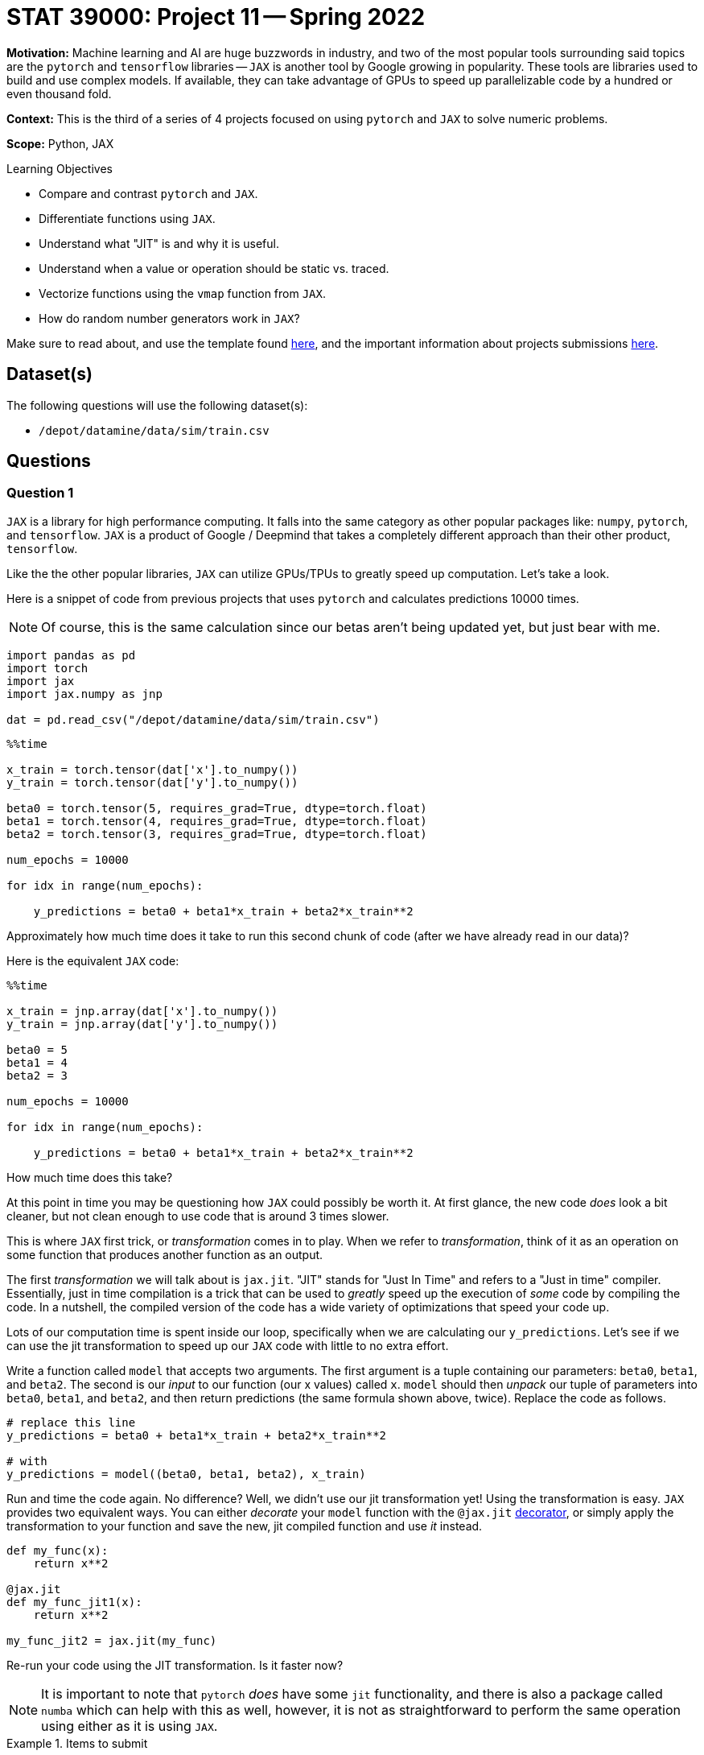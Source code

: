 = STAT 39000: Project 11 -- Spring 2022

**Motivation:** Machine learning and AI are huge buzzwords in industry, and two of the most popular tools surrounding said topics are the `pytorch` and `tensorflow` libraries — `JAX` is another tool by Google growing in popularity. These tools are libraries used to build and use complex models. If available, they can take advantage of GPUs to speed up parallelizable code by a hundred or even thousand fold.

**Context:**  This is the third of a series of 4 projects focused on using `pytorch` and `JAX` to solve numeric problems.

**Scope:** Python, JAX

.Learning Objectives
****
- Compare and contrast `pytorch` and `JAX`.
- Differentiate functions using `JAX`. 
- Understand what "JIT" is and why it is useful.
- Understand when a value or operation should be static vs. traced.
- Vectorize functions using the `vmap` function from `JAX`. 
- How do random number generators work in `JAX`?
****

Make sure to read about, and use the template found xref:templates.adoc[here], and the important information about projects submissions xref:submissions.adoc[here].

== Dataset(s)

The following questions will use the following dataset(s):

- `/depot/datamine/data/sim/train.csv`

== Questions

=== Question 1

`JAX` is a library for high performance computing. It falls into the same category as other popular packages like: `numpy`, `pytorch`, and `tensorflow`. `JAX` is a product of Google / Deepmind that takes a completely different approach than their other product, `tensorflow`. 

Like the the other popular libraries, `JAX` can utilize GPUs/TPUs to greatly speed up computation. Let's take a look.

Here is a snippet of code from previous projects that uses `pytorch` and calculates predictions 10000 times.

[NOTE]
====
Of course, this is the same calculation since our betas aren't being updated yet, but just bear with me.
====

[source,python]
----
import pandas as pd
import torch
import jax
import jax.numpy as jnp

dat = pd.read_csv("/depot/datamine/data/sim/train.csv")
----

[source,python]
----
%%time

x_train = torch.tensor(dat['x'].to_numpy())
y_train = torch.tensor(dat['y'].to_numpy())

beta0 = torch.tensor(5, requires_grad=True, dtype=torch.float)
beta1 = torch.tensor(4, requires_grad=True, dtype=torch.float)
beta2 = torch.tensor(3, requires_grad=True, dtype=torch.float)

num_epochs = 10000

for idx in range(num_epochs):

    y_predictions = beta0 + beta1*x_train + beta2*x_train**2
----

Approximately how much time does it take to run this second chunk of code (after we have already read in our data)?

Here is the equivalent `JAX` code:

[source,python]
----
%%time

x_train = jnp.array(dat['x'].to_numpy())
y_train = jnp.array(dat['y'].to_numpy())

beta0 = 5
beta1 = 4
beta2 = 3

num_epochs = 10000

for idx in range(num_epochs):

    y_predictions = beta0 + beta1*x_train + beta2*x_train**2
----

How much time does this take? 

At this point in time you may be questioning how `JAX` could possibly be worth it. At first glance, the new code _does_ look a bit cleaner, but not clean enough to use code that is around 3 times slower.

This is where `JAX` first trick, or _transformation_ comes in to play. When we refer to _transformation_, think of it as an operation on some function that produces another function as an output. 

The first _transformation_ we will talk about is `jax.jit`. "JIT" stands for "Just In Time" and refers to a "Just in time" compiler. Essentially, just in time compilation is a trick that can be used to _greatly_ speed up the execution of _some_ code by compiling the code. In a nutshell, the compiled version of the code has a wide variety of optimizations that speed your code up. 

Lots of our computation time is spent inside our loop, specifically when we are calculating our `y_predictions`. Let's see if we can use the jit transformation to speed up our `JAX` code with little to no extra effort.

Write a function called `model` that accepts two arguments. The first argument is a tuple containing our parameters: `beta0`, `beta1`, and `beta2`. The second is our _input_ to our function (our x values) called `x`. `model` should then _unpack_ our tuple of parameters into `beta0`, `beta1`, and `beta2`, and then return predictions (the same formula shown above, twice). Replace the code as follows.

[source,python]
----
# replace this line
y_predictions = beta0 + beta1*x_train + beta2*x_train**2

# with
y_predictions = model((beta0, beta1, beta2), x_train)
----

Run and time the code again. No difference? Well, we didn't use our jit transformation yet! Using the transformation is easy. `JAX` provides two equivalent ways. You can either _decorate_ your `model` function with the `@jax.jit` https://realpython.com/primer-on-python-decorators/[decorator], or simply apply the transformation to your function and save the new, jit compiled function and use _it_ instead.

[source,python]
----
def my_func(x):
    return x**2

@jax.jit
def my_func_jit1(x):
    return x**2

my_func_jit2 = jax.jit(my_func)
----

Re-run your code using the JIT transformation. Is it faster now?

[NOTE]
====
It is important to note that `pytorch` _does_ have some `jit` functionality, and there is also a package called `numba` which can help with this as well, however, it is not as straightforward to perform the same operation using either as it is using `JAX`.
====

.Items to submit
====
- Code used to solve this problem.
- Output from running the code.
====

=== Question 2

At this point in time you may be considering slapping `@jax.jit` on all your functions -- unfortunately it is not quite so simple! First of all, the previous comparison was actually not fair at all. Why? `JAX` has asynchronous dispatch by default. What this means is that, by default, `JAX` will return control to Python as soon as possible, even if it is _before_ the function has been fully evaluated. 

What does this mean? It means that our finished example from question 1 may be returning a not-yet-complete result, greatly throwing off our performance measurements. So how can we _synchronously_ wait for execution to finish? This is easy, simply use the `block_until_ready` method built in to your jit compiled `model` function. 

[source,python]
----
def my_func(x):
    return x**2

@jax.jit
def my_func_jit1(x):
    return x**2

my_func_jit2 = jax.jit(my_func)

my_func_jit1.block_until_ready()

# or

my_func_jit2.block_until_ready()
----

Re-run your code from before -- you should find that the results are unchanged, it turns out that really _was_ a serious speedup from before. Great. Let's move on from this part of things. Back to our question. Why can't we just slap `@jax.jit` on any function and expect a speedup?

Take the following function.

[source,python]
----
def train(params, x, y, epochs):
    def _model(params, x):
        beta0, beta1, beta2 = params
        return beta0 + beta1*x + beta2*x**2

    mses = []
    for _ in range(epochs):
        y_predictions = _model(params, x_train)
        mse = jnp.sum((y_predictions - y)**2)
        
fast_train = jax.jit(train)

fast_train((beta0, beta1, beta2), x_train, y_train, 10000)
----

If you try running it you will get an error saying something along the lines of "TracerIntegerConversionError". The problem with this function, and why it cannot be jit compiled, is the `epochs` argument. By default, `JAX` tries to "trace" the parameters to determine its effect on inputs of a specific shape and type. Control flow cannot depend on traced values -- in this case, `epochs` is relied on in order to determine how many times to loop. In addition, the _shapes_ of all input and output values of a function must be able to be determined ahead of time.

How do we fix this? Well, it is not always possible, however, we _can_ choose to select parameters to be _static_ or not traced. If a parameter is marked as static, or not traced, it can be JIT compiled. The catch is that any time a call to the function is made and the value of the static parameter is changed, the function will have to be recompiled with that new static value. So, this is only useful if you will only occasionally change the parameter. This sounds like our case! We only want to occasionally change the number of epochs, so perfect. 

You can mark a parameter as static by specifying the argument position using the `static_argnums` argument to `jax.jit`, or by specifying the argument _name_ using the `static_argnames` argument to `jax.jit`.  

Force the `epochs` argument to be static, and use the `jax.jit` decorator to compile the function. Test out the function, in order using the following code cells.

[source,ipython]
----
%%time

fast_train((beta0, beta1, beta2), x_train, y_train, 10000)
----

[source,ipython]
----
%%time

fast_train((beta0, beta1, beta2), x_train, y_train, 10000)
----

[source,ipython]
----
%%time

fast_train((beta0, beta1, beta2), x_train, y_train, 9999)
----

Do your best to explain why the last code cell was once again slower. 

[TIP]
====
If you aren't sure why, reread the question text -- we hint at the "catch" in the text.
====

.Items to submit
====
- Code used to solve this problem.
- Output from running the code.
====

=== Question 3

We learned that one of the coolest parts of the `pytorch` package was the automatic differentiation feature. It saves a _lot_ of time doing some calculus and coding up resulting equations. Recall that in `pytorch` this differentiation was baked into the `backward` method of our MSE. This is quite different from the way we think about the equations when looking at the math, and is quite confusing.

`JAX` has the same functionality, but it is _much_ cleaner and easier to use. We will provide you with a simple example, and explain the math as we go along.

Let's say our function is $f(x) = 2x^2$. We can start by writing a function.

[source,python]
----
def squared(x):
    return x**2
----

Fantastic, so far pretty easy.

The derivative w.r.t. `x` is $4x$. Doing this in `JAX` is as easy as applying the `jax.grad` _transformation_ to the function.

[source,python]
----
squared_deriv = jax.grad(squared)
----

Okay, test out both functions as follows.

[source,python]
----
my_array = jnp.array([1.0, 2.0, 3.0])

squared(4.0) # 16.0
squared(my_array) # [1.0, 4.0, 9.0]
squared_deriv(4.0) # 16.0
squared_deriv(my_array) # uh oh! Something went wrong!
----

[IMPORTANT]
====
A very perceptive student pointed out that we originally passed array values that were ints to `jax.grad`. This will fail. You can read more about why https://jax.readthedocs.io/en/latest/notebooks/Common_Gotchas_in_JAX.html#non-array-inputs-numpy-vs-jax[here]. 
====

On the last line, you probably received a message or error saying something along the lines of "Gradient only defined for scalar-ouput functions. What this means is that the resulting derivative function is not _vectorized_. As you may have guessed, this is easily fixed. Another key _transformation_ that `JAX` provides is called `vmap`. `vmap` takes a function and creates a vectorized version of the function. See the following.

[source,python]
----
vectorized_deriv_squared = jax.vmap(squared_deriv)
vectorized_deriv_squared(my_array) # [4.0, 8.0, 12.0]
----

Heck yes! That is pretty cool, and very powerful. It is _so_ much more understandable than the magic happening in the `pytorch` world too!

Dig back into your memory about any equation you may have had in the past where you needed to find a derivative. Create a Python function, find the derivative, and test it out on both a single value, like `4.0` as well as an array, like `jnp.array([1.0,2.0,3.0])`. Don't hesitate to make it extra fun and include some functions like `jnp.cos`, `jnp.sin`, etc. Did everything work as expected?

.Items to submit
====
- Code used to solve this problem.
- Output from running the code.
====

=== Question 4

Okay, great, but that was a straight-forward example. What if we have multiple parameters we'd like to take partial derivatives with respect to? `jax.grad` can handle that too!

Read https://jax.readthedocs.io/en/latest/jax-101/01-jax-basics.html#jax-first-transformation-grad[this] excellent example in the official JAX documentation.

[NOTE]
====
The JAX documentation is pretty excellent! If you are interested, I would recommend reading through it, it is very well written.
====

Given the following (should be familiar) model, create a function called `get_partials` that accepts an argument `params` (a tuple containing beta0, beta1, and beta2, in order) and an argument `x`, that can be either a single value (a scalar), or a `jnp.array` with multiple values. This function should return a single value for each of the 3 partial derivatives, where `x` is plugged into each of the 3 partial derivatives to calculate each value, OR, 3 arrays of results where there are 3 values for each value in the input array.

[source,python]
----
@jax.jit
def model(params, x):
    beta0, beta1, beta2 = params
    return beta0 + beta1*x + beta2*x**2
----

.example using it
[source,python]
----
model((1.0, 2.0, 3.0), 4.0) # 57
model((1.0, 2.0, 3.0), jnp.array((4.0, 5.0, 6.0))) # [57, 86, 121]
----

Since we have 3 parameters, we will have 3 partial derivatives, and our new function should output a value for each of our 3 partial derivatives, for each value passed as `x`. To be explicit and allow you to check your work, the results should be the same as the following.

[source,python]
----
params = (5.0, 4.0, 3.0)
get_partials(params, x_train)
----

.output
----
((DeviceArray([1., 1., 1., 1., 1., 1., 1., 1., 1., 1., 1., 1., 1., 1., 1.,
               1., 1., 1., 1., 1., 1., 1., 1., 1., 1., 1., 1., 1., 1., 1.,
               1., 1., 1., 1., 1., 1., 1., 1., 1., 1., 1., 1., 1., 1., 1.,
               1., 1., 1., 1., 1., 1., 1., 1., 1., 1., 1., 1., 1., 1., 1.,
               1., 1., 1., 1., 1., 1., 1., 1., 1., 1., 1., 1., 1., 1., 1.],            dtype=float32, weak_type=True),
  DeviceArray([-15.94824   , -11.117526  , -10.4780855 ,  -8.867778  ,
                -8.799367  ,  -8.140428  ,  -7.8744955 ,  -7.72306   ,
                -6.9281745 ,  -6.2731333 ,  -6.2275624 ,  -5.7271757 ,
                -5.1857414 ,  -5.150156  ,  -4.8792663 ,  -4.663747  ,
                -4.58701   ,  -4.1310377 ,  -4.0215836 ,  -4.019455  ,
                -3.5578184 ,  -3.4748363 ,  -3.4004524 ,  -3.1221437 ,
                -3.0421085 ,  -2.941131  ,  -2.8603644 ,  -2.8294718 ,
                -2.7050996 ,  -1.9493109 ,  -1.7873074 ,  -1.2773769 ,
                -1.1804487 ,  -1.1161369 ,  -1.1154363 ,  -0.8590109 ,
                -0.81457555,  -0.7386795 ,  -0.57577926,  -0.5536533 ,
                -0.51964295,  -0.12334588,   0.11549235,   0.14650635,
                 0.24305418,   0.2876291 ,   0.3942046 ,   0.6342466 ,
                 0.8256681 ,   1.2047065 ,   1.9168468 ,   1.9493027 ,
                 1.9587051 ,   2.3490443 ,   2.7015095 ,   2.8161156 ,
                 2.8648841 ,   2.946292  ,   3.1312609 ,   3.1810293 ,
                 4.503682  ,   5.114829  ,   5.1591663 ,   5.205859  ,
                 5.622392  ,   5.852435  ,   6.21313   ,   6.4066596 ,
                 6.655888  ,   6.781989  ,   7.1651325 ,   7.957219  ,
                 8.349893  ,  11.266327  ,  13.733376  ],            dtype=float32, weak_type=True),
  DeviceArray([2.54346375e+02, 1.23599388e+02, 1.09790276e+02,
               7.86374817e+01, 7.74288559e+01, 6.62665634e+01,
               6.20076790e+01, 5.96456566e+01, 4.79996033e+01,
               3.93521996e+01, 3.87825356e+01, 3.28005409e+01,
               2.68919144e+01, 2.65241070e+01, 2.38072395e+01,
               2.17505341e+01, 2.10406590e+01, 1.70654716e+01,
               1.61731339e+01, 1.61560173e+01, 1.26580715e+01,
               1.20744877e+01, 1.15630760e+01, 9.74778175e+00,
               9.25442410e+00, 8.65025234e+00, 8.18168449e+00,
               8.00591087e+00, 7.31756353e+00, 3.79981303e+00,
               3.19446778e+00, 1.63169169e+00, 1.39345896e+00,
               1.24576163e+00, 1.24419820e+00, 7.37899661e-01,
               6.63533330e-01, 5.45647442e-01, 3.31521749e-01,
               3.06531966e-01, 2.70028800e-01, 1.52142067e-02,
               1.33384829e-02, 2.14641113e-02, 5.90753369e-02,
               8.27304944e-02, 1.55397251e-01, 4.02268738e-01,
               6.81727827e-01, 1.45131791e+00, 3.67430139e+00,
               3.79978085e+00, 3.83652544e+00, 5.51800919e+00,
               7.29815340e+00, 7.93050718e+00, 8.20756149e+00,
               8.68063641e+00, 9.80479431e+00, 1.01189480e+01,
               2.02831535e+01, 2.61614761e+01, 2.66169968e+01,
               2.71009693e+01, 3.16112938e+01, 3.42509956e+01,
               3.86029854e+01, 4.10452881e+01, 4.43008461e+01,
               4.59953766e+01, 5.13391228e+01, 6.33173370e+01,
               6.97207031e+01, 1.26930122e+02, 1.88605606e+02],            dtype=float32, weak_type=True)),)
----

[source,python]
----
get_partials((1.0,2.0,3.0), jnp.array((4.0,)))
----

.output
----
((DeviceArray([1.], dtype=float32, weak_type=True),
  DeviceArray([4.], dtype=float32, weak_type=True),
  DeviceArray([16.], dtype=float32, weak_type=True)),)
----

[TIP]
====
To specify which arguments to take the partial derivative with respect to, use the `argnums` argument to `jax.grad`. In our case, our first argument is really 3 parameters all at once, so if you did `argnums=(0,)` it would take 3 partial derivatives. If you specified `argnums=(0,1)` it would take 4 -- that last one being with respect to x.
====

[TIP]
====
To vectorize your resulting function, use `jax.vmap`. This time, since we have many possible arguments, we will need to specify the `in_axes` argument to `jax.vmap`. `in_axes` will accept a tuple of values -- one value per parameter to our function. Since our function has 2 arguments: `params` and `x`, this tuple should have 2 values. We should put `None` for arguments that we don't want to vectorize over (in this case, `params` stays the same for each call, so the associated `in_axes` value for `params` should be `None`). Our second argument, `x`, should be able to be a vector, so you should put `0` for the associated `in_axes` value for `x`. 

This is confusing! However, considering how powerful and all that is baked into the `get_partials` function, it is probably acceptable to have to sit an think a bit to figure this out.
====

.Items to submit
====
- Code used to solve this problem.
- Output from running the code.
====

[WARNING]
====
_Please_ make sure to double check that your submission is complete, and contains all of your code and output before submitting. If you are on a spotty internet connect    ion, it is recommended to download your submission after submitting it to make sure what you _think_ you submitted, was what you _actually_ submitted.
                                                                                                                             
In addition, please review our xref:book:projects:submissions.adoc[submission guidelines] before submitting your project.
====
